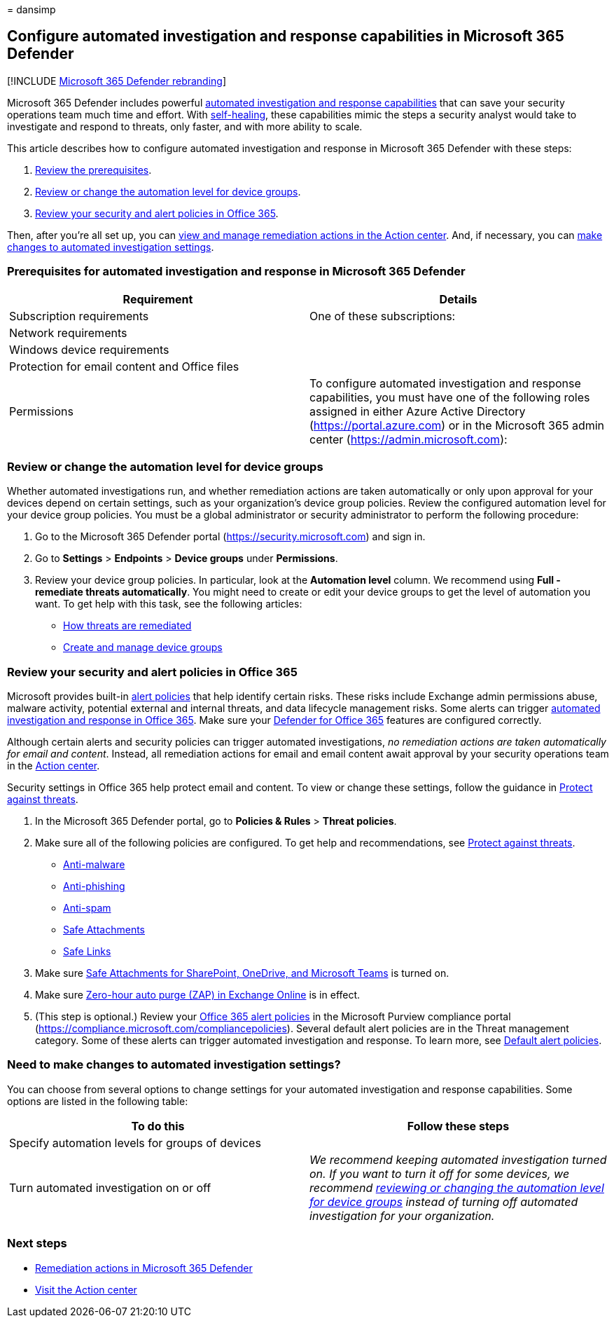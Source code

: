 = 
dansimp

== Configure automated investigation and response capabilities in Microsoft 365 Defender

{empty}[!INCLUDE link:../includes/microsoft-defender.md[Microsoft 365
Defender rebranding]]

Microsoft 365 Defender includes powerful link:m365d-autoir.md[automated
investigation and response capabilities] that can save your security
operations team much time and effort. With
link:m365d-autoir.md#how-automated-investigation-and-self-healing-works[self-healing],
these capabilities mimic the steps a security analyst would take to
investigate and respond to threats, only faster, and with more ability
to scale.

This article describes how to configure automated investigation and
response in Microsoft 365 Defender with these steps:

[arabic]
. link:#prerequisites-for-automated-investigation-and-response-in-microsoft-365-defender[Review
the prerequisites].
. link:#review-or-change-the-automation-level-for-device-groups[Review
or change the automation level for device groups].
. link:#review-your-security-and-alert-policies-in-office-365[Review
your security and alert policies in Office 365].

Then, after you’re all set up, you can link:m365d-autoir-actions.md[view
and manage remediation actions in the Action center]. And, if necessary,
you can
link:#need-to-make-changes-to-automated-investigation-settings[make
changes to automated investigation settings].

=== Prerequisites for automated investigation and response in Microsoft 365 Defender

[width="100%",cols="50%,50%",options="header",]
|===
|Requirement |Details
|Subscription requirements |One of these subscriptions:

|Network requirements |

|Windows device requirements |

|Protection for email content and Office files |

|Permissions |To configure automated investigation and response
capabilities, you must have one of the following roles assigned in
either Azure Active Directory (https://portal.azure.com) or in the
Microsoft 365 admin center (https://admin.microsoft.com):
|===

=== Review or change the automation level for device groups

Whether automated investigations run, and whether remediation actions
are taken automatically or only upon approval for your devices depend on
certain settings, such as your organization’s device group policies.
Review the configured automation level for your device group policies.
You must be a global administrator or security administrator to perform
the following procedure:

[arabic]
. Go to the Microsoft 365 Defender portal
(https://security.microsoft.com) and sign in.
. Go to *Settings* > *Endpoints* > *Device groups* under *Permissions*.
. Review your device group policies. In particular, look at the
*Automation level* column. We recommend using *Full - remediate threats
automatically*. You might need to create or edit your device groups to
get the level of automation you want. To get help with this task, see
the following articles:
* link:/windows/security/threat-protection/microsoft-defender-atp/automated-investigations#how-threats-are-remediated[How
threats are remediated]
* link:/windows/security/threat-protection/microsoft-defender-atp/machine-groups[Create
and manage device groups]

=== Review your security and alert policies in Office 365

Microsoft provides built-in
link:../../compliance/alert-policies.md[alert policies] that help
identify certain risks. These risks include Exchange admin permissions
abuse, malware activity, potential external and internal threats, and
data lifecycle management risks. Some alerts can trigger
link:../office-365-security/air-about.md[automated investigation and
response in Office 365]. Make sure your
link:../office-365-security/defender-for-office-365.md[Defender for
Office 365] features are configured correctly.

Although certain alerts and security policies can trigger automated
investigations, _no remediation actions are taken automatically for
email and content_. Instead, all remediation actions for email and email
content await approval by your security operations team in the
link:m365d-action-center.md[Action center].

Security settings in Office 365 help protect email and content. To view
or change these settings, follow the guidance in
link:../office-365-security/protect-against-threats.md[Protect against
threats].

[arabic]
. In the Microsoft 365 Defender portal, go to *Policies & Rules* >
*Threat policies*.
. Make sure all of the following policies are configured. To get help
and recommendations, see
link:/microsoft-365/security/office-365-security/protect-against-threats[Protect
against threats].
* link:++../office-365-security/protect-against-threats.md#part-1---anti-malware-protection-in-eop++[Anti-malware]
* link:++../office-365-security/protect-against-threats.md#part-2---anti-phishing-protection-in-eop-and-defender-for-office-365++[Anti-phishing]
* link:++../office-365-security/protect-against-threats.md#part-3---anti-spam-protection-in-eop++[Anti-spam]
* link:../office-365-security/protect-against-threats.md#safe-attachments-policies-in-microsoft-defender-for-office-365[Safe
Attachments]
* link:../office-365-security/protect-against-threats.md#safe-links-policies-in-microsoft-defender-for-office-365[Safe
Links]
. Make sure
link:../office-365-security/safe-attachments-for-spo-odfb-teams-about.md[Safe
Attachments for SharePoint&#44; OneDrive&#44; and Microsoft Teams] is turned on.
. Make sure
link:../office-365-security/zero-hour-auto-purge.md[Zero-hour auto purge
(ZAP) in Exchange Online] is in effect.
. (This step is optional.) Review your
link:../../compliance/alert-policies.md[Office 365 alert policies] in
the Microsoft Purview compliance portal
(https://compliance.microsoft.com/compliancepolicies). Several default
alert policies are in the Threat management category. Some of these
alerts can trigger automated investigation and response. To learn more,
see
link:../../compliance/alert-policies.md#default-alert-policies[Default
alert policies].

=== Need to make changes to automated investigation settings?

You can choose from several options to change settings for your
automated investigation and response capabilities. Some options are
listed in the following table:

[width="100%",cols="50%,50%",options="header",]
|===
|To do this |Follow these steps
|Specify automation levels for groups of devices |

|Turn automated investigation on or off |_We recommend keeping automated
investigation turned on. If you want to turn it off for some devices, we
recommend
link:#review-or-change-the-automation-level-for-device-groups[reviewing
or changing the automation level for device groups] instead of turning
off automated investigation for your organization._
|===

=== Next steps

* link:m365d-remediation-actions.md[Remediation actions in Microsoft 365
Defender]
* link:m365d-action-center.md[Visit the Action center]
